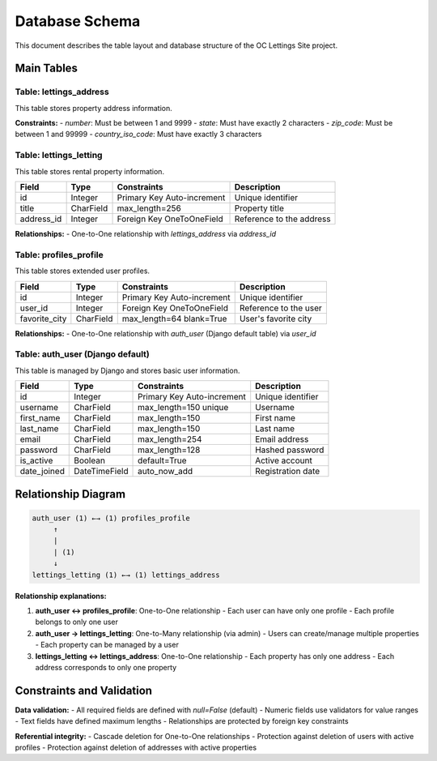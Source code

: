 Database Schema
===============

This document describes the table layout and database structure of the OC Lettings Site project.

Main Tables
-----------

Table: lettings_address
~~~~~~~~~~~~~~~~~~~~~~~

This table stores property address information.

+----------------+------------------+------------------+------------------+
| Field          | Type             | Constraints      | Description      |
+================+==================+==================+==================+
| id             | Integer          | Primary Key      | Unique identifier|
|                |                  | Auto-increment   |                  |
+----------------+------------------+------------------+------------------+
| number         | PositiveInteger  | 1-9999          | Street number    |
+----------------+------------------+------------------+------------------+
| street         | CharField        | max_length=64    | Street name      |
+----------------+------------------+------------------+------------------+
| city           | CharField        | max_length=64    | City name        |
+----------------+------------------+------------------+------------------+
| state          | CharField        | max_length=2     | State code       |
|                |                  | min_length=2     | (2 characters)   |
+----------------+------------------+------------------+------------------+
| zip_code       | PositiveInteger  | 1-99999         | Postal code      |
+----------------+------------------+------------------+------------------+
| country_iso_code| CharField       | max_length=3     | ISO country code |
|                |                  | min_length=3     | (3 characters)   |
+----------------+------------------+------------------+------------------+

**Constraints:**
- `number`: Must be between 1 and 9999
- `state`: Must have exactly 2 characters
- `zip_code`: Must be between 1 and 99999
- `country_iso_code`: Must have exactly 3 characters

Table: lettings_letting
~~~~~~~~~~~~~~~~~~~~~~~

This table stores rental property information.

+----------------+------------------+------------------+------------------+
| Field          | Type             | Constraints      | Description      |
+================+==================+==================+==================+
| id             | Integer          | Primary Key      | Unique identifier|
|                |                  | Auto-increment   |                  |
+----------------+------------------+------------------+------------------+
| title          | CharField        | max_length=256   | Property title   |
+----------------+------------------+------------------+------------------+
| address_id     | Integer          | Foreign Key      | Reference to     |
|                |                  | OneToOneField    | the address      |
+----------------+------------------+------------------+------------------+

**Relationships:**
- One-to-One relationship with `lettings_address` via `address_id`

Table: profiles_profile
~~~~~~~~~~~~~~~~~~~~~~~

This table stores extended user profiles.

+----------------+------------------+------------------+------------------+
| Field          | Type             | Constraints      | Description      |
+================+==================+==================+==================+
| id             | Integer          | Primary Key      | Unique identifier|
|                |                  | Auto-increment   |                  |
+----------------+------------------+------------------+------------------+
| user_id        | Integer          | Foreign Key      | Reference to     |
|                |                  | OneToOneField    | the user         |
+----------------+------------------+------------------+------------------+
| favorite_city  | CharField        | max_length=64    | User's favorite  |
|                |                  | blank=True       | city             |
+----------------+------------------+------------------+------------------+

**Relationships:**
- One-to-One relationship with `auth_user` (Django default table) via `user_id`

Table: auth_user (Django default)
~~~~~~~~~~~~~~~~~~~~~~~~~~~~~~~~~~

This table is managed by Django and stores basic user information.

+----------------+------------------+------------------+------------------+
| Field          | Type             | Constraints      | Description      |
+================+==================+==================+==================+
| id             | Integer          | Primary Key      | Unique identifier|
|                |                  | Auto-increment   |                  |
+----------------+------------------+------------------+------------------+
| username       | CharField        | max_length=150   | Username         |
|                |                  | unique           |                  |
+----------------+------------------+------------------+------------------+
| first_name     | CharField        | max_length=150   | First name       |
+----------------+------------------+------------------+------------------+
| last_name      | CharField        | max_length=150   | Last name        |
+----------------+------------------+------------------+------------------+
| email          | CharField        | max_length=254   | Email address    |
+----------------+------------------+------------------+------------------+
| password       | CharField        | max_length=128   | Hashed password  |
+----------------+------------------+------------------+------------------+
| is_active      | Boolean          | default=True     | Active account   |
+----------------+------------------+------------------+------------------+
| date_joined    | DateTimeField    | auto_now_add     | Registration date|
+----------------+------------------+------------------+------------------+

Relationship Diagram
--------------------

.. code-block:: text

    auth_user (1) ←→ (1) profiles_profile
         ↑
         |
         | (1)
         ↓
    lettings_letting (1) ←→ (1) lettings_address

**Relationship explanations:**

1. **auth_user ↔ profiles_profile**: One-to-One relationship
   - Each user can have only one profile
   - Each profile belongs to only one user

2. **auth_user → lettings_letting**: One-to-Many relationship (via admin)
   - Users can create/manage multiple properties
   - Each property can be managed by a user

3. **lettings_letting ↔ lettings_address**: One-to-One relationship
   - Each property has only one address
   - Each address corresponds to only one property

Constraints and Validation
-------------------------

**Data validation:**
- All required fields are defined with `null=False` (default)
- Numeric fields use validators for value ranges
- Text fields have defined maximum lengths
- Relationships are protected by foreign key constraints

**Referential integrity:**
- Cascade deletion for One-to-One relationships
- Protection against deletion of users with active profiles
- Protection against deletion of addresses with active properties
